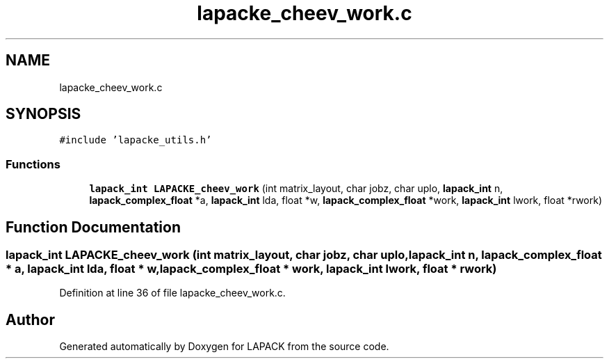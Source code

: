 .TH "lapacke_cheev_work.c" 3 "Tue Nov 14 2017" "Version 3.8.0" "LAPACK" \" -*- nroff -*-
.ad l
.nh
.SH NAME
lapacke_cheev_work.c
.SH SYNOPSIS
.br
.PP
\fC#include 'lapacke_utils\&.h'\fP
.br

.SS "Functions"

.in +1c
.ti -1c
.RI "\fBlapack_int\fP \fBLAPACKE_cheev_work\fP (int matrix_layout, char jobz, char uplo, \fBlapack_int\fP n, \fBlapack_complex_float\fP *a, \fBlapack_int\fP lda, float *w, \fBlapack_complex_float\fP *work, \fBlapack_int\fP lwork, float *rwork)"
.br
.in -1c
.SH "Function Documentation"
.PP 
.SS "\fBlapack_int\fP LAPACKE_cheev_work (int matrix_layout, char jobz, char uplo, \fBlapack_int\fP n, \fBlapack_complex_float\fP * a, \fBlapack_int\fP lda, float * w, \fBlapack_complex_float\fP * work, \fBlapack_int\fP lwork, float * rwork)"

.PP
Definition at line 36 of file lapacke_cheev_work\&.c\&.
.SH "Author"
.PP 
Generated automatically by Doxygen for LAPACK from the source code\&.
